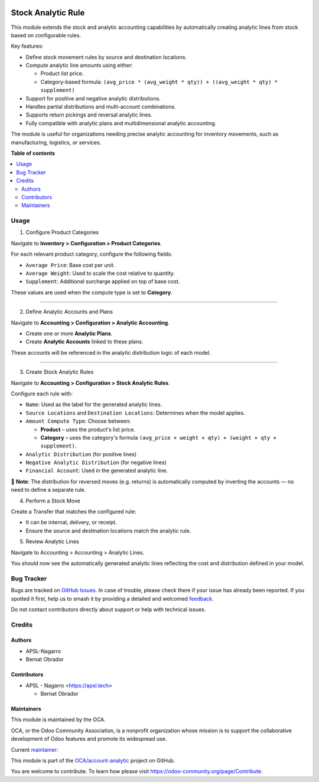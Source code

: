.. image:: https://odoo-community.org/readme-banner-image
   :target: https://odoo-community.org/get-involved?utm_source=readme
   :alt: Odoo Community Association

===================
Stock Analytic Rule
===================

.. 
   !!!!!!!!!!!!!!!!!!!!!!!!!!!!!!!!!!!!!!!!!!!!!!!!!!!!
   !! This file is generated by oca-gen-addon-readme !!
   !! changes will be overwritten.                   !!
   !!!!!!!!!!!!!!!!!!!!!!!!!!!!!!!!!!!!!!!!!!!!!!!!!!!!
   !! source digest: sha256:84034616be16bc515c383ccaf44485ab2f4b8122bd53cd580223416790dcce08
   !!!!!!!!!!!!!!!!!!!!!!!!!!!!!!!!!!!!!!!!!!!!!!!!!!!!

.. |badge1| image:: https://img.shields.io/badge/maturity-Beta-yellow.png
    :target: https://odoo-community.org/page/development-status
    :alt: Beta
.. |badge2| image:: https://img.shields.io/badge/license-AGPL--3-blue.png
    :target: http://www.gnu.org/licenses/agpl-3.0-standalone.html
    :alt: License: AGPL-3
.. |badge3| image:: https://img.shields.io/badge/github-OCA%2Faccount--analytic-lightgray.png?logo=github
    :target: https://github.com/OCA/account-analytic/tree/17.0/stock_analytic_rule
    :alt: OCA/account-analytic
.. |badge4| image:: https://img.shields.io/badge/weblate-Translate%20me-F47D42.png
    :target: https://translation.odoo-community.org/projects/account-analytic-17-0/account-analytic-17-0-stock_analytic_rule
    :alt: Translate me on Weblate
.. |badge5| image:: https://img.shields.io/badge/runboat-Try%20me-875A7B.png
    :target: https://runboat.odoo-community.org/builds?repo=OCA/account-analytic&target_branch=17.0
    :alt: Try me on Runboat

|badge1| |badge2| |badge3| |badge4| |badge5|

This module extends the stock and analytic accounting capabilities by
automatically creating analytic lines from stock based on configurable
rules.

Key features:

- Define stock movement rules by source and destination locations.
- Compute analytic line amounts using either:

  - Product list price.
  - Category-based formula:
    ``(avg_price * (avg_weight * qty)) + ((avg_weight * qty) * supplement)``

- Support for positive and negative analytic distributions.
- Handles partial distributions and multi-account combinations.
- Supports return pickings and reversal analytic lines.
- Fully compatible with analytic plans and multidimensional analytic
  accounting.

The module is useful for organizations needing precise analytic
accounting for inventory movements, such as manufacturing, logistics, or
services.

**Table of contents**

.. contents::
   :local:

Usage
=====

1. Configure Product Categories

Navigate to **Inventory > Configuration > Product Categories**.

For each relevant product category, configure the following fields:

- ``Average Price``: Base cost per unit.
- ``Average Weight``: Used to scale the cost relative to quantity.
- ``Supplement``: Additional surcharge applied on top of base cost.

These values are used when the compute type is set to **Category**.

--------------

2. Define Analytic Accounts and Plans

Navigate to **Accounting > Configuration > Analytic Accounting**.

- Create one or more **Analytic Plans**.
- Create **Analytic Accounts** linked to these plans.

These accounts will be referenced in the analytic distribution logic of
each model.

--------------

3. Create Stock Analytic Rules

Navigate to **Accounting > Configuration > Stock Analytic Rules**.

Configure each rule with:

- ``Name``: Used as the label for the generated analytic lines.
- ``Source Locations`` and ``Destination Locations``: Determines when
  the model applies.
- ``Amount Compute Type``: Choose between:

  - **Product** – uses the product's list price.
  - **Category** – uses the category's formula
    ``(avg_price × weight × qty) + (weight × qty × supplement)``.

- ``Analytic Distribution`` (for positive lines)
- ``Negative Analytic Distribution`` (for negative lines)
- ``Financial Account``: Used in the generated analytic line.

📌 **Note**: The distribution for reversed moves (e.g. returns) is
automatically computed by inverting the accounts — no need to define a
separate rule.

4. Perform a Stock Move

Create a Transfer that matches the configured rule:

- It can be internal, delivery, or receipt.

- Ensure the source and destination locations match the analytic rule.

5. Review Analytic Lines

Navigate to Accounting > Accounting > Analytic Lines.

You should now see the automatically generated analytic lines reflecting
the cost and distribution defined in your model.

Bug Tracker
===========

Bugs are tracked on `GitHub Issues <https://github.com/OCA/account-analytic/issues>`_.
In case of trouble, please check there if your issue has already been reported.
If you spotted it first, help us to smash it by providing a detailed and welcomed
`feedback <https://github.com/OCA/account-analytic/issues/new?body=module:%20stock_analytic_rule%0Aversion:%2017.0%0A%0A**Steps%20to%20reproduce**%0A-%20...%0A%0A**Current%20behavior**%0A%0A**Expected%20behavior**>`_.

Do not contact contributors directly about support or help with technical issues.

Credits
=======

Authors
-------

* APSL-Nagarro
* Bernat Obrador

Contributors
------------

- APSL - Nagarro <https://apsl.tech>

  - Bernat Obrador

Maintainers
-----------

This module is maintained by the OCA.

.. image:: https://odoo-community.org/logo.png
   :alt: Odoo Community Association
   :target: https://odoo-community.org

OCA, or the Odoo Community Association, is a nonprofit organization whose
mission is to support the collaborative development of Odoo features and
promote its widespread use.

.. |maintainer-BernatObrador| image:: https://github.com/BernatObrador.png?size=40px
    :target: https://github.com/BernatObrador
    :alt: BernatObrador

Current `maintainer <https://odoo-community.org/page/maintainer-role>`__:

|maintainer-BernatObrador| 

This module is part of the `OCA/account-analytic <https://github.com/OCA/account-analytic/tree/17.0/stock_analytic_rule>`_ project on GitHub.

You are welcome to contribute. To learn how please visit https://odoo-community.org/page/Contribute.
